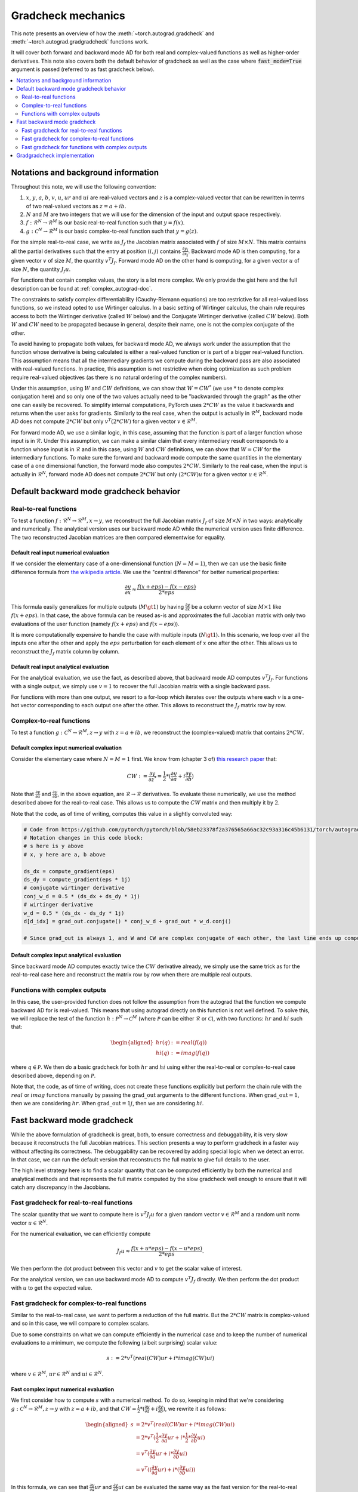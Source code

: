 .. _gradcheck-mechanics:

Gradcheck mechanics
===================

This note presents an overview of how the :meth:`~torch.autograd.gradcheck` and :meth:`~torch.autograd.gradgradcheck` functions work.

It will cover both forward and backward mode AD for both real and complex-valued functions as well as higher-order derivatives.
This note also covers both the default behavior of gradcheck as well as the case where :code:`fast_mode=True` argument is passed (referred to as fast gradcheck below).

.. contents:: :local:
    :depth: 2

Notations and background information
------------------------------------

Throughout this note, we will use the following convention:

1. :math:`x`, :math:`y`, :math:`a`, :math:`b`, :math:`v`, :math:`u`, :math:`ur` and :math:`ui` are real-valued vectors and :math:`z` is a complex-valued vector that can be rewritten in terms of two real-valued vectors as :math:`z = a + i b`.

2. :math:`N` and :math:`M` are two integers that we will use for the dimension of the input and output space respectively.

3. :math:`f: \mathcal{R}^N \to \mathcal{R}^M` is our basic real-to-real function such that :math:`y = f(x)`.

4. :math:`g: \mathcal{C}^N \to \mathcal{R}^M` is our basic complex-to-real function such that :math:`y = g(z)`.


For the simple real-to-real case, we write as :math:`J_f` the Jacobian matrix associated with :math:`f` of size :math:`M \times N`.
This matrix contains all the partial derivatives such that the entry at position :math:`(i, j)` contains :math:`\frac{\partial y_i}{\partial x_j}`.
Backward mode AD is then computing, for a given vector :math:`v` of size :math:`M`, the quantity :math:`v^T J_f`.
Forward mode AD on the other hand is computing, for a given vector :math:`u` of size :math:`N`, the quantity :math:`J_f u`.

For functions that contain complex values, the story is a lot more complex. We only provide the gist here and the full description can be found at :ref:`complex_autograd-doc`.

The constraints to satisfy complex differentiability (Cauchy-Riemann equations) are too restrictive for all real-valued loss functions, so we instead opted to use Wirtinger calculus.
In a basic setting of Wirtinger calculus, the chain rule requires access to both the Wirtinger derivative (called :math:`W` below) and the Conjugate Wirtinger derivative (called :math:`CW` below).
Both :math:`W` and :math:`CW` need to be propagated because in general, despite their name, one is not the complex conjugate of the other.

To avoid having to propagate both values, for backward mode AD, we always work under the assumption that the function whose derivative is being calculated is either a real-valued function or is part of a bigger real-valued function. This assumption means that all the intermediary gradients we compute during the backward pass are also associated with real-valued functions.
In practice, this assumption is not restrictive when doing optimization as such problem require real-valued objectives (as there is no natural ordering of the complex numbers).

Under this assumption, using :math:`W` and :math:`CW` definitions, we can show that :math:`W = CW^*` (we use :math:`*` to denote complex conjugation here) and so only one of the two values actually need to be "backwarded through the graph" as the other one can easily be recovered.
To simplify internal computations, PyTorch uses :math:`2 * CW` as the value it backwards and returns when the user asks for gradients.
Similarly to the real case, when the output is actually in :math:`\mathcal{R}^M`, backward mode AD does not compute :math:`2 * CW` but only :math:`v^T (2 * CW)` for a given vector :math:`v \in \mathcal{R}^M`.

For forward mode AD, we use a similar logic, in this case, assuming that the function is part of a larger function whose input is in :math:`\mathcal{R}`. Under this assumption, we can make a similar claim that every intermediary result corresponds to a function whose input is in :math:`\mathcal{R}` and in this case, using :math:`W` and :math:`CW` definitions, we can show that :math:`W = CW` for the intermediary functions.
To make sure the forward and backward mode compute the same quantities in the elementary case of a one dimensional function, the forward mode also computes :math:`2 * CW`.
Similarly to the real case, when the input is actually in :math:`\mathcal{R}^N`, forward mode AD does not compute :math:`2 * CW` but only :math:`(2 * CW) u` for a given vector :math:`u \in \mathcal{R}^N`.


Default backward mode gradcheck behavior
----------------------------------------

Real-to-real functions
^^^^^^^^^^^^^^^^^^^^^^

To test a function :math:`f: \mathcal{R}^N \to \mathcal{R}^M, x \to y`, we reconstruct the full Jacobian matrix :math:`J_f` of size :math:`M \times N` in two ways: analytically and numerically.
The analytical version uses our backward mode AD while the numerical version uses finite difference.
The two reconstructed Jacobian matrices are then compared elementwise for equality.

Default real input numerical evaluation
"""""""""""""""""""""""""""""""""""""""

If we consider the elementary case of a one-dimensional function (:math:`N = M = 1`), then we can use the basic finite difference formula from `the wikipedia article <https://en.wikipedia.org/wiki/Finite_difference>`_. We use the "central difference" for better numerical properties:

.. math::
    \frac{\partial y}{\partial x} \approx \frac{f(x + eps) - f(x - eps)}{2 * eps}

This formula easily generalizes for multiple outputs (:math:`M \gt 1`) by having :math:`\frac{\partial y}{\partial x}` be a column vector of size :math:`M \times 1` like :math:`f(x + eps)`.
In that case, the above formula can be reused as-is and approximates the full Jacobian matrix with only two evaluations of the user function (namely :math:`f(x + eps)` and :math:`f(x - eps)`).

It is more computationally expensive to handle the case with multiple inputs (:math:`N \gt 1`). In this scenario, we loop over all the inputs one after the other and apply the :math:`eps` perturbation for each element of :math:`x` one after the other. This allows us to reconstruct the :math:`J_f` matrix column by column.

Default real input analytical evaluation
""""""""""""""""""""""""""""""""""""""""

For the analytical evaluation, we use the fact, as described above, that backward mode AD computes :math:`v^T J_f`.
For functions with a single output, we simply use :math:`v = 1` to recover the full Jacobian matrix with a single backward pass.

For functions with more than one output, we resort to a for-loop which iterates over the outputs where each :math:`v` is a one-hot vector corresponding to each output one after the other. This allows to reconstruct the :math:`J_f` matrix row by row.

Complex-to-real functions
^^^^^^^^^^^^^^^^^^^^^^^^^

To test a function :math:`g: \mathcal{C}^N \to \mathcal{R}^M, z \to y` with :math:`z = a + i b`, we reconstruct the (complex-valued) matrix that contains :math:`2 * CW`.

Default complex input numerical evaluation
""""""""""""""""""""""""""""""""""""""""""

Consider the elementary case where :math:`N = M = 1` first. We know from (chapter 3 of) `this research paper <https://arxiv.org/pdf/1701.00392.pdf>`_ that:

.. math::
    CW := \frac{\partial y}{\partial z^*} = \frac{1}{2} * (\frac{\partial y}{\partial a} + i \frac{\partial y}{\partial b})

Note that :math:`\frac{\partial y}{\partial a}` and :math:`\frac{\partial y}{\partial b}`, in the above equation, are :math:`\mathcal{R} \to \mathcal{R}` derivatives.
To evaluate these numerically, we use the method described above for the real-to-real case.
This allows us to compute the :math:`CW` matrix and then multiply it by :math:`2`.

Note that the code, as of time of writing, computes this value in a slightly convoluted way:

.. code:: python

    # Code from https://github.com/pytorch/pytorch/blob/58eb23378f2a376565a66ac32c93a316c45b6131/torch/autograd/gradcheck.py#L99-L105
    # Notation changes in this code block:
    # s here is y above
    # x, y here are a, b above

    ds_dx = compute_gradient(eps)
    ds_dy = compute_gradient(eps * 1j)
    # conjugate wirtinger derivative
    conj_w_d = 0.5 * (ds_dx + ds_dy * 1j)
    # wirtinger derivative
    w_d = 0.5 * (ds_dx - ds_dy * 1j)
    d[d_idx] = grad_out.conjugate() * conj_w_d + grad_out * w_d.conj()

    # Since grad_out is always 1, and W and CW are complex conjugate of each other, the last line ends up computing exactly `conj_w_d + w_d.conj() = conj_w_d + conj_w_d = 2 * conj_w_d`.


Default complex input analytical evaluation
"""""""""""""""""""""""""""""""""""""""""""

Since backward mode AD computes exactly twice the :math:`CW` derivative already, we simply use the same trick as for the real-to-real case here and reconstruct the matrix row by row when there are multiple real outputs.

Functions with complex outputs
^^^^^^^^^^^^^^^^^^^^^^^^^^^^^^

In this case, the user-provided function does not follow the assumption from the autograd that the function we compute backward AD for is real-valued.
This means that using autograd directly on this function is not well defined.
To solve this, we will replace the test of the function :math:`h: \mathcal{P}^N \to \mathcal{C}^M` (where :math:`\mathcal{P}` can be either :math:`\mathcal{R}` or :math:`\mathcal{C}`), with two functions: :math:`hr` and :math:`hi` such that:

.. math::
    \begin{aligned}
        hr(q) &:= real(f(q)) \\
        hi(q) &:= imag(f(q))
    \end{aligned}

where :math:`q \in \mathcal{P}`.
We then do a basic gradcheck for both :math:`hr` and :math:`hi` using either the real-to-real or complex-to-real case described above, depending on :math:`\mathcal{P}`.

Note that, the code, as of time of writing, does not create these functions explicitly but perform the chain rule with the :math:`real` or :math:`imag` functions manually by passing the :math:`\text{grad\_out}` arguments to the different functions.
When :math:`\text{grad\_out} = 1`, then we are considering :math:`hr`.
When :math:`\text{grad\_out} = 1j`, then we are considering :math:`hi`.


Fast backward mode gradcheck
----------------------------

While the above formulation of gradcheck is great, both, to ensure correctness and debuggability, it is very slow because it reconstructs the full Jacobian matrices.
This section presents a way to perform gradcheck in a faster way without affecting its correctness.
The debuggability can be recovered by adding special logic when we detect an error. In that case, we can run the default version that reconstructs the full matrix to give full details to the user.

The high level strategy here is to find a scalar quantity that can be computed efficiently by both the numerical and analytical methods and that represents the full matrix computed by the slow gradcheck well enough to ensure that it will catch any discrepancy in the Jacobians.

Fast gradcheck for real-to-real functions
^^^^^^^^^^^^^^^^^^^^^^^^^^^^^^^^^^^^^^^^^

The scalar quantity that we want to compute here is :math:`v^T J_f u` for a given random vector :math:`v \in \mathcal{R}^M` and a random unit norm vector :math:`u \in \mathcal{R}^N`.

For the numerical evaluation, we can efficiently compute

.. math::
    J_f u \approx \frac{f(x + u * eps) - f(x - u * eps)}{2 * eps}.

We then perform the dot product between this vector and :math:`v` to get the scalar value of interest.

For the analytical version, we can use backward mode AD to compute :math:`v^T J_f` directly. We then perform the dot product with :math:`u` to get the expected value.

Fast gradcheck for complex-to-real functions
^^^^^^^^^^^^^^^^^^^^^^^^^^^^^^^^^^^^^^^^^^^^

Similar to the real-to-real case, we want to perform a reduction of the full matrix. But the :math:`2 * CW` matrix is complex-valued and so in this case, we will compare to complex scalars.

Due to some constraints on what we can compute efficiently in the numerical case and to keep the number of numerical evaluations to a minimum, we compute the following (albeit surprising) scalar value:

.. math::
    s := 2 * v^T (real(CW) ur + i * imag(CW) ui)

where :math:`v \in \mathcal{R}^M`, :math:`ur \in \mathcal{R}^N` and :math:`ui \in \mathcal{R}^N`.

Fast complex input numerical evaluation
"""""""""""""""""""""""""""""""""""""""

We first consider how to compute :math:`s` with a numerical method. To do so, keeping in mind that we're considering :math:`g: \mathcal{C}^N \to \mathcal{R}^M, z \to y` with :math:`z = a + i b`, and that :math:`CW = \frac{1}{2} * (\frac{\partial y}{\partial a} + i \frac{\partial y}{\partial b})`,  we rewrite it as follows:

.. math::
    \begin{aligned}
        s &= 2 * v^T (real(CW) ur + i * imag(CW) ui) \\
          &= 2 * v^T (\frac{1}{2} * \frac{\partial y}{\partial a} ur + i * \frac{1}{2} * \frac{\partial y}{\partial b} ui) \\
          &= v^T (\frac{\partial y}{\partial a} ur + i * \frac{\partial y}{\partial b} ui) \\
          &= v^T ((\frac{\partial y}{\partial a} ur) + i * (\frac{\partial y}{\partial b} ui))
    \end{aligned}

In this formula, we can see that :math:`\frac{\partial y}{\partial a} ur` and :math:`\frac{\partial y}{\partial b} ui` can be evaluated the same way as the fast version for the real-to-real case.
Once these real-valued quantities have been computed, we can reconstruct the complex vector on the right side and do a dot product with the real-valued :math:`v` vector.

Fast complex input analytical evaluation
""""""""""""""""""""""""""""""""""""""""

For the analytical case, things are simpler and we rewrite the formula as:

.. math::
    \begin{aligned}
        s &= 2 * v^T (real(CW) ur + i * imag(CW) ui) \\
          &= v^T real(2 * CW) ur + i * v^T imag(2 * CW) ui) \\
          &= real(v^T (2 * CW)) ur + i * imag(v^T (2 * CW)) ui
    \end{aligned}

We can thus use the fact that the backward mode AD provides us with an efficient way to compute :math:`v^T (2 * CW)` and then perform a dot product of the real part with :math:`ur` and the imaginary part with :math:`ui` before reconstructing the final complex scalar :math:`s`.

Why not use a complex :math:`u`
"""""""""""""""""""""""""""""""

At this point, you might be wondering why we did not select a complex :math:`u` and just performed the reduction :math:`2 * v^T CW u'`.
To dive into this, in this paragraph, we will use the complex version of :math:`u` noted :math:`u' = ur' + i ui'`.
Using such complex :math:`u'`, the problem is that when doing the numerical evaluation, we would need to compute:

.. math::
    \begin{aligned}
        2*CW u' &= (\frac{\partial y}{\partial a} + i \frac{\partial y}{\partial b})(ur' + i ui') \\
                &= \frac{\partial y}{\partial a} ur' + i \frac{\partial y}{\partial a} ui' + i \frac{\partial y}{\partial b} ur' - \frac{\partial y}{\partial b} ui'
    \end{aligned}

Which would require four evaluations of real-to-real finite difference (twice as much compared to the approached proposed above).
Since this approach does not have more degrees of freedom (same number of real valued variables) and we try to get the fastest possible evaluation here, we use the other formulation above.


Fast gradcheck for functions with complex outputs
^^^^^^^^^^^^^^^^^^^^^^^^^^^^^^^^^^^^^^^^^^^^^^^^^

Just like in the slow case, we consider two real-valued functions and use the appropriate rule from above for each function.

Gradgradcheck implementation
-----------------------------

PyTorch also provide a utility to verify second order gradients. The goal here is to make sure that the backward implementation is also properly differentiable and computes the right thing.

This feature is implemented by considering the function :math:`F: x, v \to v^T J_f` and use the gradcheck defined above on this function.
Note that :math:`v` in this case is just a random vector with the same type as :math:`f(x)`.

The fast version of gradgradcheck is implemented by using the fast version of gradcheck on that same function :math:`F`.
